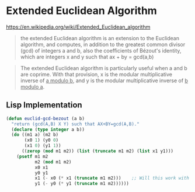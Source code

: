 * Extended Euclidean Algorithm
https://en.wikipedia.org/wiki/Extended_Euclidean_algorithm
#+begin_quote
the extended Euclidean algorithm is an extension to the Euclidean algorithm, and computes, in addition to the greatest common divisor (gcd) of integers a and b, also the coefficients of Bézout's identity, which are integers x and y such that
    ax + by = gcd(a,b)
#+end_quote

#+begin_quote
The extended Euclidean algorithm is particularly useful when a and b are coprime. With that provision, x is the modular multiplicative inverse of _a modulo b_, and y is the modular multiplicative inverse of _b modulo a_.
#+end_quote

** Lisp Implementation
#+begin_src lisp :tangle tt_ee.lisp :exports both 
(defun euclid-gcd-bezout (a b)
  "return (gcd(A,B) X Y) such that AX+BY=gcd(A,B)."
  (declare (type integer a b))
  (do ((m1 a) (m2 b)
       (x0 1) (y0 0)
       (x1 0) (y1 1))
      ((zerop (mod m1 m2)) (list (truncate m1 m2) (list x1 y1)))
    (psetf m1 m2
           m2 (mod m1 m2)
           x0 x1
           y0 y1
           x1 (- x0 (* x1 (truncate m1 m2)))    ;; Will this work with A, B < 0?
           y1 (- y0 (* y1 (truncate m1 m2))))))
#+end_src
